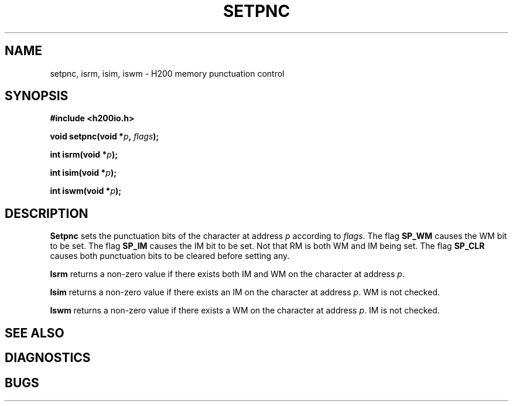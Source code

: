 .TH SETPNC 2 2/14/19 "H200IO" "H200 Programmer's Manual"
.SH NAME
setpnc, isrm, isim, iswm  \-  H200 memory punctuation control
.SH SYNOPSIS
.B #include <h200io.h>
.PP
.BI "void setpnc(void *" p ", " flags ");"
.PP
.BI "int isrm(void *" p ");"
.PP
.BI "int isim(void *" p ");"
.PP
.BI "int iswm(void *" p ");"
.PP

.SH DESCRIPTION
.B Setpnc
sets the punctuation bits of the character at address \fIp\fR
according to \fIflags\fR.
The flag \fBSP_WM\fR causes the WM bit to be set.
The flag \fBSP_IM\fR causes the IM bit to be set.
Not that RM is both WM and IM being set.
The flag \fBSP_CLR\fR causes both punctuation bits to be cleared
before setting any.

.B Isrm
returns a non-zero value if there exists both IM and WM
on the character at address \fIp\fR.

.B Isim
returns a non-zero value if there exists an IM
on the character at address \fIp\fR. WM is not checked.

.B Iswm
returns a non-zero value if there exists a WM
on the character at address \fIp\fR. IM is not checked.


.SH "SEE ALSO"
.SH DIAGNOSTICS
.SH BUGS
